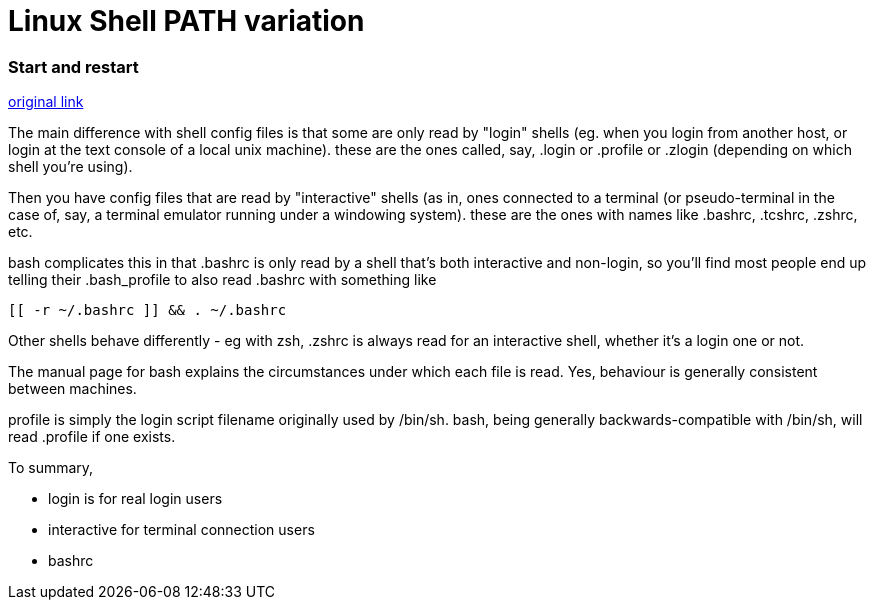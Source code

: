 = Linux Shell PATH variation

:hp-tags: notes

=== Start and restart

http://stackoverflow.com/questions/415403/whats-the-difference-between-bashrc-bash-profile-and-environment[original link]

The main difference with shell config files is that some are only read by "login" shells (eg. when you login from another host, or login at the text console of a local unix machine). these are the ones called, say, .login or .profile or .zlogin (depending on which shell you're using).

Then you have config files that are read by "interactive" shells (as in, ones connected to a terminal (or pseudo-terminal in the case of, say, a terminal emulator running under a windowing system). these are the ones with names like .bashrc, .tcshrc, .zshrc, etc.

bash complicates this in that .bashrc is only read by a shell that's both interactive and non-login, so you'll find most people end up telling their .bash_profile to also read .bashrc with something like

----

[[ -r ~/.bashrc ]] && . ~/.bashrc

----

Other shells behave differently - eg with zsh, .zshrc is always read for an interactive shell, whether it's a login one or not.

The manual page for bash explains the circumstances under which each file is read. Yes, behaviour is generally consistent between machines.

.profile is simply the login script filename originally used by /bin/sh. bash, being generally backwards-compatible with /bin/sh, will read .profile if one exists.

To summary, 

* login is for real login users

* interactive for terminal connection users

* bashrc